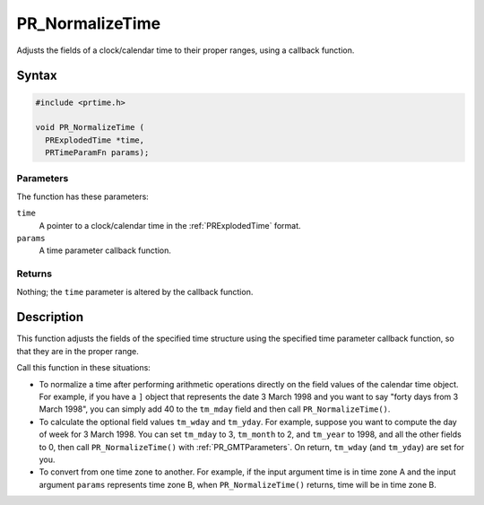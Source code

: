 PR_NormalizeTime
================

Adjusts the fields of a clock/calendar time to their proper ranges,
using a callback function.

.. _Syntax:

Syntax
------

.. code:: eval

   #include <prtime.h>

   void PR_NormalizeTime (
     PRExplodedTime *time,
     PRTimeParamFn params);

.. _Parameters:

Parameters
~~~~~~~~~~

The function has these parameters:

``time``
   A pointer to a clock/calendar time in the :ref:`PRExplodedTime` format.
``params``
   A time parameter callback function.

.. _Returns:

Returns
~~~~~~~

Nothing; the ``time`` parameter is altered by the callback function.

.. _Description:

Description
-----------

This function adjusts the fields of the specified time structure using
the specified time parameter callback function, so that they are in the
proper range.

Call this function in these situations:

-  To normalize a time after performing arithmetic operations directly
   on the field values of the calendar time object. For example, if you
   have a ``]`` object that represents the date 3 March 1998 and you
   want to say "forty days from 3 March 1998", you can simply add 40 to
   the ``tm_mday`` field and then call ``PR_NormalizeTime()``.

-  To calculate the optional field values ``tm_wday`` and ``tm_yday``.
   For example, suppose you want to compute the day of week for 3 March
   1998. You can set ``tm_mday`` to 3, ``tm_month`` to 2, and
   ``tm_year`` to 1998, and all the other fields to 0, then call
   ``PR_NormalizeTime()`` with :ref:`PR_GMTParameters`. On return,
   ``tm_wday`` (and ``tm_yday``) are set for you.

-  To convert from one time zone to another. For example, if the input
   argument time is in time zone A and the input argument ``params``
   represents time zone B, when ``PR_NormalizeTime()`` returns, time
   will be in time zone B.
